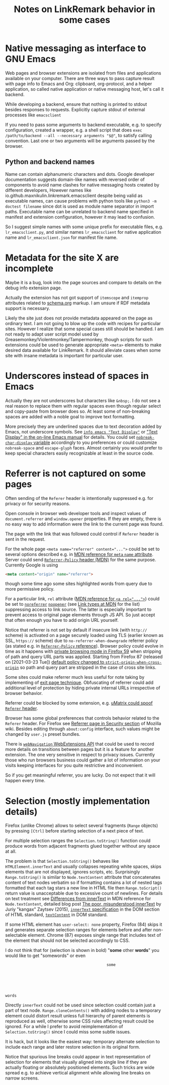 
#+TITLE: Notes on LinkRemark behavior in some cases

#+begin_comment
This file should be opened with +ie6+
[[https://www.gnu.org/software/emacs/][GNU Emacs]]
for the best representation.
#+end_comment

* Native messaging as interface to GNU Emacs

Web pages and browser extensions are isolated
from files and applications available on your computer.
There are three ways to pass capture result with page info
to Emacs and Org: clipboard, org-protocol, and a helper application,
so called native application or native messaging host,
let's call it backend.

While developing a backend, ensure that nothing is printed to stdout
besides responses to requests. Explicitly capture stdout
of external processes like =emacsclient=

If you need to pass some arguments to backend executable,
e.g. to specify configuration, created a wrapper, e.g. a shell script
that does =exec /path/to/backend --all --necessary arguments "$@"=,
to satisfy calling convention. Last one or two arguments will be
arguments passed by the browser.

** Python and backend names

Name can contain alphanumeric characters and dots.
Google developer documentation suggests domain-like names
with reversed order of components to avoid name clashes
for native messaging hosts created by different developers,
However names like io.github.maxnikulin.linkremark.emacsclient
despite being valid as executable names, can cause problems
with python tools like =python3 -m doctest filename=
since dot is used as module name separator in import paths.
Executable name can be unrelated to backend name
specified in manifest and extension configuration,
however it may lead to confusion.

So I suggest simple names with some unique prefix
for executable files, e.g. =lr_emacsclient.py=,
and similar names =lr_emacsclient= for native application
name and =lr_emacsclient.json= for manifest file name.

* Metadata for the site X are incomplete

Maybe it is a bug, look into the page sources
and compare to details on the debug info extension page.

Actually the extension has not got support of =itemscope= and =itemprop=
attributes related to [[https://schema.org/docs/gs.html][schema.org]] markup. I am unsure if RDF metadata
support is necessary.

Likely the site just does not provide metadata appeared on the page
as ordinary text.  I am not going to blow up the code with recipes for
particular sites. However I realize that some special cases still
should be handled. I am not ready to adapt user script model used by
Greasemonkey/Violentmonkey/Tampermonkey, though scripts for such
extensions could be used to generate appropriate =<meta>= elements
to make desired data available for LinkRemark.
It should alleviate cases when some site with insane metadata is
important for particular user.

* Underscores instead of spaces in Emacs
  :PROPERTIES:
  :CUSTOM_ID: underscore
  :END:

Actually they are not underscores but characters like =&nbsp;=.
I do not see a real reason to replace them with regular spaces
even though regular select and copy-paste from browser does so.
At least some of non-breaking spaces are added with a noble goal
to improve text formatting.

More precisely they are underlined spaces due to text decoration added by Emacs,
not underscore symbols. See [[info:emacs#Text Display][=info emacs "Text Display"=]] or
[[https://www.gnu.org/software/emacs/manual/html_node/emacs/Text-Display.html]["Text Display" in the on-line Emacs manual]]
for details. You could set
[[help:nobreak-char-display][~nobreak-char-display~ variable]]
accordingly to you preferences or could customize
=nobreak-space= and =escape-glyph= faces.
Almost certainly you would prefer to keep special characters easily recognizable
at least in the source code.

* Referrer is not captured on some pages
  :PROPERTIES:
  :CUSTOM_ID: referrer
  :END:

Often sending of the =Referer= header is intentionally suppressed e.g.
for privacy or for security reasons.

Open console in browser web developer tools and inspect values of
~document.referrer~ and ~window.opener~ properties. If they are empty,
there is no easy way to add information were the link to the current
page was found.

The page with the link that was followed could control if =Referer=
header is sent in the request.

For the whole page ~<meta name="referrer" content="...">~ could be set
to several options described e.g. in
[[https://developer.mozilla.org/en-US/docs/Web/HTML/Element/meta/name][MDN reference for =meta= =name= attribute]].
Server could send
[[https://developer.mozilla.org/en-US/docs/Web/HTTP/Headers/Referrer-Policy][=Referrer-Policy= header (MDN)]] for the same purpose.
Currently Google is using
#+BEGIN_SRC html
<meta content="origin" name="referrer">
#+END_SRC
though some time ago some sites highlighted words from query due to
more permissive policy.

For a particular link, =rel= attribute
([[https://developer.mozilla.org/en-US/docs/Web/HTML/Element/a#rel][MDN reference for ~<a rel="...">~]])
could be set to
[[https://developer.mozilla.org/en-US/docs/Web/HTML/Link_types/noreferrer][=noreferrer=]]
[[https://developer.mozilla.org/en-US/docs/Web/HTML/Link_types/noopener][=noopener=]]
(see [[https://developer.mozilla.org/en-US/docs/Web/HTML/Link_types][Link types at MDN]] for the list)
suppressing access to link source. The latter is especially important
to prevent access to original page elements through JS API.
So just accept that often enough you have to add origin URL yourself.

Notice that referrer is not set by default if insecure link
(with =http://= scheme) is activated on a page securely loaded using TLS
(earlier known as SSL, =https://= scheme) due to
=no-referrer-when-downgrade= referrer policy (as stated e.g.
in [[https://developer.mozilla.org/en-US/docs/Web/HTTP/Headers/Referrer-Policy][=Referrer-Policy= reference]]).
Browser policy could evolve in time as it happens with
[[https://blog.mozilla.org/security/2018/01/31/preventing-data-leaks-by-stripping-path-information-in-http-referrers/][private browsing mode in Firefox 59]]
when stripping of path and query URL parts was applied.
Starting from Firefox 87 (released on [2021-03-23 Tue])
[[https://blog.mozilla.org/security/2021/03/22/firefox-87-trims-http-referrers-by-default-to-protect-user-privacy/][default policy changed to =strict-origin-when-cross-origin=]]
so path and query part are stripped in the case of cross site links.

Some sites could make referrer much less useful for note taking
by implementing of
[[https://geekthis.net/post/hide-http-referer-headers/#exit-page-redirect][exit page technique]].
Obfuscating of referrer could add additional level of protection
by hiding private internal URLs irrespective of browser behavior.

Referrer could be blocked by some extension, e.g.
[[https://github.com/gorhill/uMatrix/wiki/Per-scope-switches#spoof-referer-header][uMatrix could spoof =Referer= header]].

Browser has some global preferences that controls behavior related
to the =Referer= header. For Firefox see
[[https://wiki.mozilla.org/Security/Referrer][Referrer page in Security section]]
of Mozilla wiki. Besides editing through =about:config= interface,
such values might be changed by =user.js= preset bundles.

There is [[https://developer.mozilla.org/en-US/Add-ons/WebExtensions/API/webNavigation][~webNavigation~ WebExtensions API]] that could be used to record
more details on transitions between pages but it is a feature for
another extension. The one very sensitive in respect to privacy issues.
Currently those who run browsers business could gather a lot of information
on your visits keeping interfaces for you quite restrictive and inconvenient.

So if you get meaningful referrer, you are lucky.
Do not expect that it will happen every time.

* Selection (mostly implementation details)
  :PROPERTIES:
  :CUSTOM_ID: selection
  :END:

Firefox (unlike Chrome) allows to select several fragments
(~Range~ objects) by pressing =[Ctrl]= before starting
selection of a next piece of text.

For multiple selection ranges the ~Selection.toString()~
function could produce words from adjacent fragments glued together
without any space at all.

The problem is that ~Selection.toString()~ behaves like
~HTMLElement.innerText~ and usually collapses repeating white spaces,
skips elements that are not displayed, ignores scripts, etc.
Surprisingly ~Range.toString()~ is similar to
~Node.textContent~ attribute that concatenates content of text nodes verbatim
so if formatting contains a lot of nested tags formatted
that each tag stars a new line in HTML file then ~Range.toScript()~
return value is unacceptable due to excessive count of newlines.
For details on text treatment see
[[https://developer.mozilla.org/en-US/docs/Web/API/Node/textContent#Differences_from_innerText][Differences from innerText]]
in MDN reference for =Node.textContent=, detailed blog post
[[http://perfectionkills.com/the-poor-misunderstood-innerText/][The poor, misunderstood innerText]] by Juriy "kangax" Zaytsev (2015),
[[https://html.spec.whatwg.org/multipage/dom.html#the-innertext-idl-attribute][~innerText~ specification]]
in the DOM section of HTML standard,
[[https://dom.spec.whatwg.org/#dom-node-textcontent][~textContent~]] in DOM standard.

If some HTML element has ~user-select: none~ property,
Firefox (84) skips it and generates separate selection ranges
for elements before and after non-selectable element.
Chrome (87) exposes single range that includes text of the element
that should not be selected accordingly to CSS.

I do not think that for (selection is shown in bold) "*some* other *words*"
you would like to get "somewords" or even

#+BEGIN_EXAMPLE
                                                  some






     words
#+END_EXAMPLE

Directly ~innerText~ could not be used since selection could contain
just a part of text node. ~Range.cloneContents()~ with adding nodes to
a temporary element could distort result unless full hierarchy of parent
elements is reproduced as well, otherwise some CSS rules affecting result
could be ignored. For a while I prefer to avoid reimplementation
of ~Selection.toString()~ since I could miss some
subtle issues.

It is hack, but it looks like the easiest way: temporary alternate
selection to include each range and later restore selection in its original form.

Notice that spurious line breaks could appear in text representation
of selection for elements that visually aligned into single line
if they are actually floating or absolutely positioned elements.
Such tricks are wide spread e.g. to achieve vertical alignment
while allowing line breaks on narrow screens.
